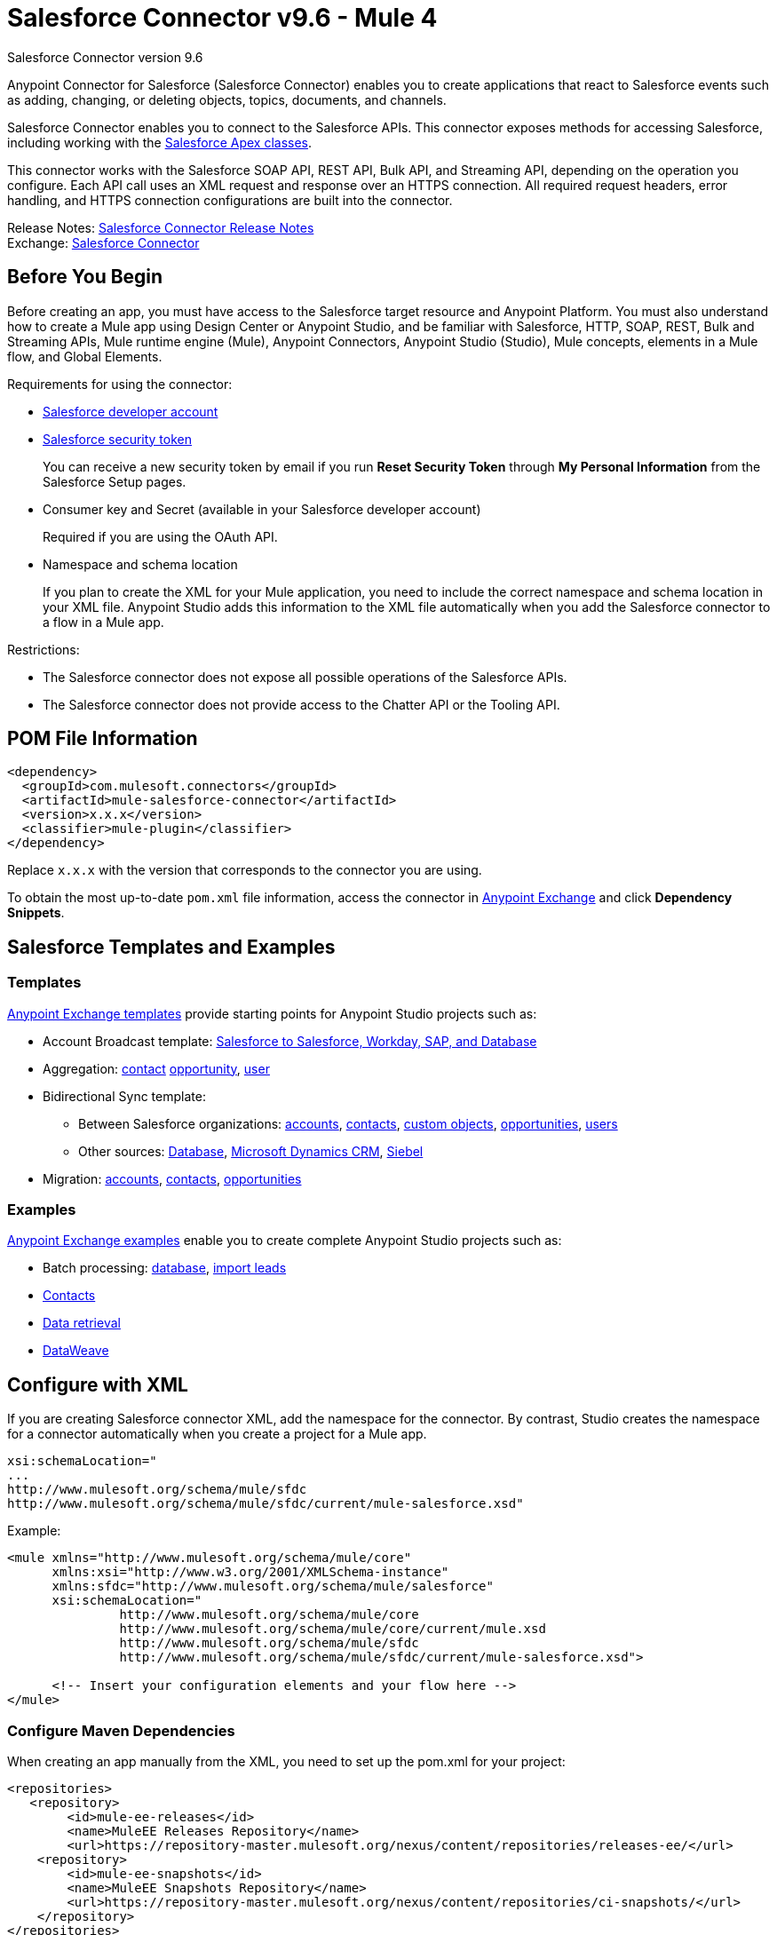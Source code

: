 = Salesforce Connector v9.6 - Mule 4
:page-aliases: connectors::salesforce/salesforce-connector-96.adoc



Salesforce Connector version 9.6

Anypoint Connector for Salesforce (Salesforce Connector) enables you to create applications that react to Salesforce events such as adding, changing, or deleting objects, topics, documents, and channels.

Salesforce Connector enables you to connect to the Salesforce APIs. This connector exposes methods for accessing Salesforce, including working with the https://developer.salesforce.com/docs/atlas.en-us.apexcode.meta/apexcode/apex_dev_process_chapter.htm[Salesforce Apex classes].

This connector works with the Salesforce SOAP API, REST API, Bulk API, and Streaming API, depending on the operation you configure. Each API call uses an XML request and response over an HTTPS connection. All required request headers, error handling, and HTTPS connection configurations are built into the connector.

Release Notes: xref:release-notes::connector/salesforce-connector-release-notes-mule-4.adoc[Salesforce Connector Release Notes] +
Exchange: https://www.mulesoft.com/exchange/com.mulesoft.connectors/mule-salesforce-connector/[Salesforce Connector]

== Before You Begin

Before creating an app, you must have access to the Salesforce target resource and Anypoint Platform. You must also understand how to create a Mule app using Design Center or Anypoint Studio, and be familiar with Salesforce, HTTP, SOAP, REST, Bulk and Streaming APIs, Mule runtime engine (Mule), Anypoint Connectors, Anypoint Studio (Studio), Mule concepts, elements in a Mule flow, and Global Elements.

Requirements for using the connector:

* https://developer.salesforce.com[Salesforce developer account]
* https://help.salesforce.com/articleView?id=user_security_token.htm[Salesforce security token]
+
You can receive a new security token by email if you run *Reset Security Token* through *My Personal Information* from the Salesforce Setup pages.
* Consumer key and Secret (available in your Salesforce developer account)
+
Required if you are using the OAuth API.
* Namespace and schema location
+
If you plan to create the XML for your Mule application, you need to include the correct namespace and schema location in your XML file. Anypoint Studio adds this information to the XML file automatically when you add the Salesforce connector to a flow in a Mule app.

Restrictions:

* The Salesforce connector does not expose all possible operations of the Salesforce APIs.
* The Salesforce connector does not provide access to the Chatter API or the Tooling API.

== POM File Information

[source,xml,linenums]
----
<dependency>
  <groupId>com.mulesoft.connectors</groupId>
  <artifactId>mule-salesforce-connector</artifactId>
  <version>x.x.x</version>
  <classifier>mule-plugin</classifier>
</dependency>
----

Replace `x.x.x` with the version that corresponds to the connector you are using.

To obtain the most up-to-date `pom.xml` file information, access the connector in https://www.mulesoft.com/exchange/[Anypoint Exchange] and click *Dependency Snippets*.

== Salesforce Templates and Examples

=== Templates

https://www.mulesoft.com/exchange/?search=salesforce&type=template[Anypoint Exchange templates] provide starting points for Anypoint Studio projects such as:

* Account Broadcast template: https://www.mulesoft.com/exchange/org.mule.templates/template-sfdc2sfdc.wday.sap.db-account-broadcast/[Salesforce to Salesforce, Workday, SAP, and Database]
* Aggregation:
https://www.mulesoft.com/exchange/org.mule.templates/template-sfdc2sfdc-contact-aggregation/[contact]
https://www.mulesoft.com/exchange/org.mule.templates/template-sfdc2sfdc-opportunity-aggregation/[opportunity],
https://www.mulesoft.com/exchange/org.mule.templates/template-sfdc2sfdc-user-aggregation/[user]
* Bidirectional Sync template:
** Between Salesforce organizations:
https://www.mulesoft.com/exchange/org.mule.templates/template-sfdc2sfdc-account-bidirectional-sync/[accounts],
https://www.mulesoft.com/exchange/org.mule.templates/template-sfdc2sfdc-contact-bidirectional-sync/[contacts],
https://www.mulesoft.com/exchange/org.mule.templates/template-sfdc2sfdc-casecustomobject-bidirectional-sync/[custom objects],
https://www.mulesoft.com/exchange/org.mule.templates/template-sfdc2sfdc-opportunity-bidirectional-sync/[opportunities],
https://www.mulesoft.com/exchange/org.mule.templates/template-sfdc2sfdc-user-bidirectional-sync/[users]
** Other sources:
https://www.mulesoft.com/exchange/org.mule.templates/template-sfdc2db-account-bidirectional-sync/[Database],
https://www.mulesoft.com/exchange/org.mule.templates/template-sfdc2msdyn-account-bidirectional-sync/[Microsoft Dynamics CRM],
https://www.mulesoft.com/exchange/org.mule.templates/template-sfdc2sieb-account-bidirectional-sync/[Siebel]
* Migration: https://www.mulesoft.com/exchange/org.mule.templates/template-sfdc2sap-account-migration/[accounts],
https://www.mulesoft.com/exchange/org.mule.templates/template-sap2sfdc-contact-migration/[contacts],
https://www.mulesoft.com/exchange/org.mule.templates/template-sfdc2sfdc-opportunity-migration/[opportunities]

=== Examples

https://www.mulesoft.com/exchange/?search=salesforce&type=example[Anypoint Exchange examples] enable you to create complete Anypoint Studio projects such as:

* Batch processing: https://www.mulesoft.com/exchange/org.mule.examples/salesforce-to-MySQL-DB-using-Batch-Processing/[database],
https://www.mulesoft.com/exchange/org.mule.examples/import-leads-into-salesforce/[import leads]
* https://www.mulesoft.com/exchange/org.mule.examples/cache-scope-with-salesforce-contacts/[Contacts]
* https://www.mulesoft.com/exchange/org.mule.examples/salesforce-data-retrieval/[Data retrieval]
* https://www.mulesoft.com/exchange/org.mule.examples/dataweave-with-flowreflookup/[DataWeave]

== Configure with XML

If you are creating Salesforce connector XML, add the namespace for the connector. By contrast, Studio creates the namespace for a connector automatically when you create a project for a Mule app.

[source,text,linenums]
----
xsi:schemaLocation="
...
http://www.mulesoft.org/schema/mule/sfdc
http://www.mulesoft.org/schema/mule/sfdc/current/mule-salesforce.xsd"
----

Example:

[source,xml,linenums]
----
<mule xmlns="http://www.mulesoft.org/schema/mule/core"
      xmlns:xsi="http://www.w3.org/2001/XMLSchema-instance"
      xmlns:sfdc="http://www.mulesoft.org/schema/mule/salesforce"
      xsi:schemaLocation="
               http://www.mulesoft.org/schema/mule/core
               http://www.mulesoft.org/schema/mule/core/current/mule.xsd
               http://www.mulesoft.org/schema/mule/sfdc
               http://www.mulesoft.org/schema/mule/sfdc/current/mule-salesforce.xsd">

      <!-- Insert your configuration elements and your flow here -->
</mule>
----

=== Configure Maven Dependencies

When creating an app manually from the XML, you need to set up
the pom.xml for your project:

[source,xml,linenums]
----
<repositories>
   <repository>
        <id>mule-ee-releases</id>
        <name>MuleEE Releases Repository</name>
        <url>https://repository-master.mulesoft.org/nexus/content/repositories/releases-ee/</url>
    <repository>
        <id>mule-ee-snapshots</id>
        <name>MuleEE Snapshots Repository</name>
        <url>https://repository-master.mulesoft.org/nexus/content/repositories/ci-snapshots/</url>
    </repository>
</repositories>
----

This snippet specifies a project dependency for a specific release version:

[source,xml,linenums]
----
<dependency>
    <groupId>org.mule.connectors</groupId>
    <artifactId>mule-sfdc-connector</artifactId>
    <version>9.6.2</version>
    <classifier>mule-plugin</classifier>
</dependency>
----

This snippet adds specifies a project dependency for the latest version:

[source,xml,linenums]
----
<dependency>
    <groupId>org.mule.modules</groupId>
    <artifactId>mule-sfdc-connector</artifactId>
    <version>x.x.x</version>
</dependency>
----

Replace `x.x.x` with the version that corresponds to the connector you are using.

To obtain the most up-to-date `pom.xml` file information, access the connector in https://www.mulesoft.com/exchange/[Anypoint Exchange] and click *Dependency Snippets*.

== Develop an Application

Build an application in this order:

. Configure the connector.
. Test the connection.
. Build the rest of your flow.
. Add and configure DataWeave.

When developing an app, the Salesforce connector provides these integration patterns
you can use with the Salesforce APIs:

* Batch Data Synchronization - An external system accesses, changes, deletes, or adds data in Salesforce in batches, and vice versa (Salesforce to external system).
* Remote Call-In - An external system accesses, changes, deletes or adds data in Salesforce, and vice versa (Salesforce to external system).
* Fire and Forget Remote Process Invocation - Salesforce initiates a process in a third-party system and receives an acknowledgment that the process has started. The third-party system continues processing independent of Salesforce.
* Request-Reply Remote Process Invocation - Salesforce kicks off a process in a remote system, waits for the remote system to finish processing, then accepts control back again from the remote system.
* User Interface Update Based on Data Changes - The Salesforce UI updates in response to a change in a third-party system.


[[apis]]
== Salesforce APIs

Salesforce Connector works with the Salesforce SOAP API, REST API, Bulk API, and Streaming API, but does not provide access to the Chatter API or the Tooling API. Each API call uses an XML request and response over an HTTPS connection. All required request headers, error handling, and HTTPS connection configurations are built into the connector.

* Apex SOAP API
+
Salesforce https://developer.salesforce.com/docs/atlas.en-us.apexcode.meta/apexcode/apex_api.htm?search_text=soap[Apex SOAP API] exposes Apex class methods as custom SOAP web service calls. This allows an external application to invoke an Apex web service to perform an action in Salesforce.
+
* Apex REST API
+
Salesforce https://developer.salesforce.com/docs/atlas.en-us.apexcode.meta/apexcode/apex_rest.htm[Apex REST API] creates your own REST-based web services using Apex. This API has all of the advantages of the REST architecture, while adding the ability to define custom logic and including automatic argument or object mapping.
+
* Bulk API
+
Salesforce https://developer.salesforce.com/docs/atlas.en-us.api_asynch.meta/api_asynch/asynch_api_intro.htm[Bulk API] quickly and securely loads batches of your organization's data into Salesforce. See also xref:salesforce-connector-config-topics.adoc#batchdata[Load Data in Batches].
+
* Metadata API
+
Salesforce https://developer.salesforce.com/docs/atlas.en-us.api_meta.meta/api_meta/meta_intro.htm[Metadata API] manages customizations and build tools that work with the metadata model, not the data itself.
+
* SOAP API
+
Salesforce https://developer.salesforce.com/docs/atlas.en-us.api.meta/api/sforce_api_quickstart_intro.htm[SOAP API] provides secure access to your organization's information on Salesforce. Most of the operations that Salesforce Connector performs map to this API.
+
All the Salesforce operations performed through the SOAP API have an optional parameter called `Headers` that can take any of the https://developer.salesforce.com/docs/atlas.en-us.api.meta/api/soap_headers.htm[Salesforce SOAP headers].
+
* Streaming API
+
Salesforce https://developer.salesforce.com/docs/atlas.en-us.api_streaming.meta/api_streaming/intro_stream.htm[Streaming API] securely receives notifications for changes to your organization's information in Salesforce. See xref:salesforce-connector-config-topics.adoc#receivedata[Receive Inbound Data From Salesforce] for more information about the use of the Streaming API.

== Configure in Design Center

. In Anypoint Platform > *Design Center*, click *Create* > *Mule Application*.
. In the first Mule Application card, if you want a Salesfore event to initiate access to your application (that is, to trigger your application), choose one of the Salesforce operations. Alternatively, you can use an *HTTP Listener* or *Scheduler* trigger.
+
Salesforce operations:
+
* *On Deleted Object* - Delete an object.
* *On Modified Object* - Modify an object.
* *On New Object* - Create a new object. Possible object types are Contact, Lead, Account, Contracts, Opportunity, and custom objects. The object types correspond to the Salesforce object you want to create, modify, or delete.
* *Replay Channel* - Subscribe to a streaming channel. This trigger provides channel-related notification settings for new events and events stored by Salesforce within the 24-hour retention period. Events that take place in the specified channel trigger the flow.
+
NOTE: A channel or topic must be published to Salesforce before a subscription to the channel can be created.
+
* *Replay Topic* - Subscribe to a topic. This trigger provides topic-related notification settings for new events and events stored by Salesforce within the 24-hour retention period. Events that take place on records in the specified topic trigger the flow.
* *Subscribe Channel* - Subscribe to a streaming channel. This trigger provides channel-related notification settings for new events that take place after you subscribe.
* *Subscribe Topic* - Subscribe to a topic. This trigger provides topic-related notification settings for new events that take place after you subscribe.


== Configure a Salesforce New Object Trigger

The following shows how to configure the Salesforce New Object trigger.

. Create a New Mule Application in Design Center.
. Set the trigger. For example, you can use Salesforce > New Object.
. Click *Set up*.
. Specify the Connection Type:
+
[%header%autowidth.spread]
|===
|Connection Type |Salesforce Information Site
| <<Configure Basic Username Password Authorization, Basic Username Password>> |https://developer.salesforce.com/docs/atlas.en-us.api.meta/api/sforce_api_calls_login.htm[SOAP API Username Password Login]
| <<Configure OAuth 2.0 Authorization, OAuth 2.0>> |https://help.salesforce.com/articleView?id=remoteaccess_oauth_web_server_flow.htm[OAuth 2.0 Web Server Authorization Flow]
| <<Configure OAuth JWT Authorization, OAuth JWT>> |https://help.salesforce.com/articleView?id=remoteaccess_oauth_jwt_flow.htm[OAuth 2.0 JWT Bearer Token Flow]
| <<Configure OAuth SAML Authorization, OAuth SAML>> |https://help.salesforce.com/apex/HTViewHelpDoc?id=remoteaccess_oauth_SAML_bearer_flow.htm[OAuth 2.0 SAML Bearer Assertion Flow]
| <<Configure OAuth Username Password Authorization, OAuth Username Password>> |https://help.salesforce.com/articleView?id=remoteaccess_oauth_username_password_flow.htm[OAuth 2.0 Username-Password Flow]
|===
+
NOTE: In version 9.6.0, OAuth 2.0 is listed as Deprecated. This connection type is not deprecated and you can ignore the `Deprecated` label. This was fixed in version 9.6.1 with the removal of the Deprecated label - the functionality didn't change, only its label.
+
. Specify the parameters as required for each configuration type, and click *Test* to ensure you have a valid connection to Salesforce.
. If needed, configure the *Apex* tab to decide what metadata to fetch and to add Apex class names.
. If you haven't specified a `Connection Type`, and if needed, configure the *Advanced* tab to set the `Max Idle Time` and `Time Units` for how long to hold open a connection before it expires.
. After you specify a connection type, if needed, you can use the *Advanced* tab to change values for the Reconnection Strategy, Pooling Profile, and Expiration Policy.
. If needed, set the `Redelivery Policy` on the main configuration screen. This indicates the maximum number of tries to deliver trigger content.

=== Configure Salesforce as a Component

After creating a trigger, click the plus sign. If needed, click *Transform* to use DataWeave to map fields between your received data and what to use with your Salesforce component.

The following are examples of the operations you can set in the Salesforce component:

*Create*:

* *Type*: Salesforce object type.
* *Records*: xref:design-center::custom-expression-field.adoc#to-use-the-function-editor[Function editor expression].

*Query*:

* *Salesforce query*: Salesforce query to retrieve objects.
* *Parameters*: Values for placeholders in the Salesforce query.

*Update*:

* *Type*: Salesforce object type.
* *Records*: xref:design-center::custom-expression-field.adoc[Function editor expression] to produce a collection of Salesforce objects to be updated.

*Delete*:

* *Records To Delete Ids*: xref:design-center::custom-expression-field.adoc[Function editor expression] to produce a collection of Salesforce objects to be deleted.

=== Configure Basic Username Password Authorization

Important fields:

* *Username* (required): Enter the Salesforce username.
* *Password* (required): Enter the corresponding password.
* *Security Token*: Enter the corresponding security token.

[NOTE]
Implementing OAuth 2.0-based authentication mechanisms involves extra steps, but may be preferred if your service is exposed to external users, as it ensures better security.

=== Configure OAuth 2.0 Authorization

Important fields:

* *Display* (required): How to optimize the display: `Page` = Full-page authorization screen (default), `Popup` = Compact dialog optimized for modern web browser popup windows, and `Touch` = Mobile-optimized dialog designed for modern smart phones, such as Android and iPhone.
* *Consumer Key* (required): The consumer key for the Salesforce connected app. See https://docs.mulesoft.com/connectors/salesforce/salesforce-connector#create-a-consumer-key[Create a Consumer Key].
* *Consumer Secret* (required): The consumer secret for the connector to access Salesforce.
* *Listener Config* (required): Configuration for the listener, for example, `HTTP_Listener_config`.
* *Callback Path* (required): Path for the callback, for example, `/callback`.
* *Authorize Path* (required): Path for authorization, for example, `/authorize`.
* *External Callback URL*: Callback URL, for example, `+http://localhost:8085/callback+`.

=== Configure OAuth JWT Authorization

Important fields:

* *Consumer Key* (required): The consumer key for the Salesforce connected app. See <<Create a Consumer Key>>.
* *Key Store* (required): The path to the key store used to sign data during authentication. Only Java key store format is allowed. See <<Generate a Keystore File>>.
* *Store Password* (required): The password for the keystore.
* *Principal* (required): The Salesforce username that you want to use.

=== Configure OAuth SAML Authorization

Important fields:

* *Consumer Key* (required): The consumer key for the Salesforce connected app. See <<Create a Consumer Key>>.
* *Key Store* (required): The path to the key store used to sign data during authentication. Only Java key store format is allowed. See <<Generate a Keystore File>>.
* *Store Password* (required): Key store password.
* *Principal* (required): Username of desired Salesforce user.

=== Configure OAuth Username Password Authorization

Important fields:

* *Consumer Key* (required): The consumer key for the Salesforce connected app. See <<Create a Consumer Key>>.
* *Consumer Secret* (required): The consumer secret for the connector to access Salesforce.
* *Username* (required): Enter the Salesforce username.
* *Password* (required): Enter the corresponding password.
* *Security token*: Enter the corresponding security token.

== Install and Configure in Studio

. In Anypoint Studio, click the Exchange icon in the Studio taskbar.
. Click Login in Anypoint Exchange.
. Search for this connector and click Install.
. Follow the prompts to install this connector.

To configure:

. Drag a connector operation to the Studio canvas.
. Click the operation.
. Click the green plus sign to the right of *Connector Configuration*.
. In the Connection field choose one of the following connection types:
+
** <<Basic Username Password>>
** <<OAuth 2.0>>
** <<OAuth JWT>>
** <<OAuth SAML>>
** <<OAuth Username Password>>
+
NOTE: In version 9.6.0 OAuth 2.0 is shown as Deprecated. You can ignore the Deprecated label.  This was fixed in version 9.6.1 with the removal of the Deprecated label - the functionality didn't change, only its label.
+
. For each of connection choices, you can set optional proxy values:
+
** *Host* - Host name of the proxy server.
** *Port* - The port number the proxy server runs on.
** *Username* - The username to log in to the server.
** *Password* - The corresponding password.

After setting the *Global Element Properties* screen, return to the main connector menu and set the <<Connector Property Values>>.

=== Basic Username Password

Important fields:

* *Username* (required): Enter the Salesforce username.
* *Password* (required): Enter the corresponding password.
* *Security token*: Enter the corresponding security token.

=== OAuth 2.0

Important fields:

* *Display* (required): How to optimize the display: `PAGE` = Full-page authorization screen (default), `POPUP` = Compact dialog optimized for modern web browser popup windows, and `TOUCH` = Mobile-optimized dialog designed for modern smart phones, such as Android and iPhone.
* *Consumer key* (required): The consumer key for the Salesforce connected app. See <<Create a Consumer Key>>.
* *Consumer secret* (required): The consumer secret for the connector to access Salesforce.
* *Listener config* (required): Configuration for the listener, for example, `HTTP_Listener_config`.
* *Callback path* (required): Path for the callback, for example, `/callback`.
* *Authorize path* (required): Path for authorization, for example, `/authorize`.
* *External callback url*: Callback URL, for example, `+http://localhost:8085/callback+`.

=== OAuth JWT

Important fields:

* *Consumer key* (required): The consumer key for the Salesforce connected app. See <<Create a Consumer Key>>.
* *Key store* (required): See <<Generate a Keystore File>>.
* *Store password* (required): The password for the keystore.
* *Principal* (required): The password for the keystore.

=== OAuth SAML

Important fields:

* *Consumer key* (required): The consumer key for the Salesforce connected app. See <<Create a Consumer Key>>.
* *Key store* (required): See <<Generate a Keystore File>>.
* *Store password* (required): The password for the keystore.
* *Principal* (required) The password for the keystore.

=== OAuth Username Password

Important fields:

* *Consumer key* (required): The consumer key for the Salesforce connected app. See <<Create a Consumer Key>>.
* *Consumer secret* (required): The consumer secret for the connector to access Salesforce.
* *Username* (required): Enter the Salesforce username.
* *Password* (required): Enter the corresponding password.
* *Security token*: Enter the corresponding security token.

=== Connector Property Values

The following are four example operations of the many you can set for the Salesforce connector.
These are the important fields for these example operations:

Create:

* *Type*: Salesforce object type.
* *Records*: xref:design-center::custom-expression-field.adoc[Function editor expression].

Query:

* *Salesforce query*: Salesforce query to retrieve objects.
* *Parameters*: Values for placeholders in the salesforce query.

Update:

* *Type*:  Salesforce object type.
* *Records*: xref:design-center::custom-expression-field.adoc[Function editor expression] to produce a collection of Salesforce objects to be updated.

Delete:

* *Records To Delete Ids*: xref:design-center::custom-expression-field.adoc[Function editor expression] to produce a collection of Salesforce objects to be deleted.

=== Keeping a Session Alive

For the Mule 4 Salesforce Connector, you have the option to keep the session alive until it expires by setting the *Disable session invalidation* field to True in the *Global Element Properties* > General > Advanced tab, or by setting  `disableSessionInvalidation="true"` in the XML flow.

The Mule app controls the lifecycle connections. When the app determines that a given connection is not needed anymore, it checks the setting of Disable Session Invalidation. When the setting is False (the default), the connector automatically destroys the connection for the session. To prevent a session from closing in this case, you can set the Disable Session Invalidation field to True or provide a function expression.

Salesforce uses the same session for all your threads, so for example, if your session is active and you log in again, Salesforce uses the existing session instead of creating a new one.

If the *Disable session invalidation* field is set to False, the connector automatically destroys the session after it's no longer needed.

You should keep the session alive when you are working with threads or concurrency in general. Salesforce uses
the same session for all your threads (for example, if you have an active session and you log in again, Salesforce uses the existing session instead of creating a new one). To make sure the connection doesn't close when a thread is finished, you should set the *Disable session invalidation* field to True in the Connection section of the connector's global element properties.

image::salesforce-disable-session.png[Disable Session Field]

=== Configure Apex Settings

You can set Apex REST and SOAP access using Studio or in XML. When you connect to Salesforce, the Salesforce connector gets the names of the Apex classes and methods belonging to them that can be invoked.

All Salesforce connection configurations support these Apex settings:

* *Fetch All Apex SOAP Metadata*- Fetches the metadata of all the Apex SOAP classes. Takes precedence over Apex Class Name settings.
* *Fetch All Apex REST Metadata* - Fetches the metadata of all the all Apex REST classes. Takes precedence over Apex Class Name settings.
* *Apex Class Names* - List of Apex class names to use for limiting the set of classes you fetch along with the methods they expose. This setting can speed the fetch process if there are a lot of classes that you do not need to fetch.

You can provide Apex settings in Design Center and in Anypoint Studio 7.

Click the *Apex* tab to choose the settings.

Apex settings values:

* *Fetch All Apex SOAP Metadata* - Fetches the metadata of all the Apex SOAP classes.
* *Fetch All Apex REST Metadata* - Fetches the metadata of all the all Apex REST classes.

Apex Class Names:

The *Expression*, *Edit inline*, or *Bean reference* choices provide these options:

* *None* - No Apex class name is mentioned for DataSense to acquire.
* *From a message* - Lets you specify the class name using an expression.
* *Create object manually* - You can create a list and add class names to the list - only those classes and their methods are acquired by DataSense.

[NOTE]
====
The *Fetch All Apex SOAP Metadata* and *Fetch All Apex REST Metadata* check boxes take precedence over the *Apex Class Names* setting. If these boxes are selected, they fetch all the Apex SOAP metadata or Apex REST metadata regardless of your selection in the Apex Class Names section.
====

=== Apex XML Settings

* To fetch all SOAP metadata, add the `fetchAllApexSoapMetadata="true"` attribute to the `<salesforce:sfdc-config` statement.
* To fetch all REST metadata, add the `fetchAllApexRestMetadata="true"` attribute to the `<salesforce:sfdc-config` statement.
* To add Apex class names, set them in the `<salesforce:apex-class-names >` block.

For example:

[source,example,linenums]
----
<salesforce:sfdc-config name="Salesforce_Config" doc:name="Salesforce Config"
    fetchAllApexSoapMetadata="true"
  fetchAllApexRestMetadata="true">
  <salesforce:apex-class-names >
       <salesforce:apex-class-name value="xyz" />
  </salesforce:apex-class-names>
</salesforce:sfdc-config>
----

== Create a Consumer Key

A consumer key is required when setting up OAuth 2.0 configurations for the Salesforce connector. It is used by the OAuth JWT and SAML bearer configurations and by the OAuth Username Password configuration.

This procedure provides guidance on using Salesforce to create a consumer key, and explains how to create a connected app in Salesforce. However, note that the steps might differ somewhat in your Salesforce instance.

Prerequisite:

This procedure assumes that you already have a certification file (such as `salesforce-cert.crt`). If not, you can produce one by generating a Java KeyStore and Public Key.

[[create-consumer-key]]
. Log into Salesforce, and go to *Setup* > *Build* > *Create* > *Apps*.
. Under the Connected App section, click *New*.
. Follow these steps to create a new connected app, and enter the following information in the appropriate fields:
+
* A name for the connected app.
* The API name.
* Contact email.
+
. Under API (Enable OAuth Settings), select *Enable OAuth Settings*:
+
* Enter the *Callback URL*.
* Select the *Use Digital Signatures* checkbox.
* Click *Browse* (or *Choose File*), and load your Salesforce certificate (for example, `salesforce-cert.crt`), which contains your public key.
+
In Studio, you typically store this in the workspace that contains your Mule application.
+
. Add and Save these OAuth scopes to Selected OAuth Scopes:
+
*Full Access* (`full`) and *Perform Requests On Your Behalf At Any Time* (`refresh_token`, `offline_access`)
+
. Configure the Authorization Settings for the app.
. Click *Manage*. Then under the OAuth Policies section, expand the *Permitted Users* dropdown, and select *Admin Approved Users are Pre-Authorized*. Then *Save*.
. Under the Profiles section, click *Manage Profiles*.
. Select your user profile, and then click *Save*.
. Go back to the list of Connected Apps: *Build* > *Create* > *Apps*.
. Under the Connected Apps section, select the connected app you created.

You can see the Consumer Key that you need to provide in your connector's configuration.

== Generate a Keystore File

The Keystore is the path to the keystore used to sign data during authentication. Only Java keystore format is allowed.

To generate a keystore file:

. Go to your Mule workspace, and open the command prompt (for Windows) or Terminal (for Mac).
. Type this command and press enter:
+
[source]
----
keytool -genkeypair -alias salesforce-cert -keyalg RSA -keystore salesforce-cert.jks
----
+
. Enter the following:
+
** Password for the keystore
** Your first name and last name
** Your organization unit
** Name of your city, state, and the two letters code of your county
+
The system generates a Java keystore file containing a private or public key pair in your workspace.
+
. Provide the file path for the Keystore in your connector configuration.
+
Type this command and press enter:
+
[source]
----
keytool -exportcert -alias salesforce-cert -file salesforce-cert.crt -keystore salesforce-cert.jks
----
+
The system exports the public key from the keystore into the workspace. This is the public key that you need to enter in your Salesforce instance.
+
. Make sure that you have both the keystore (salesforce-cert.jks) and the public key (salesforce-cert.crt) files in your workspace.

== Specify the Lead ID in LeadConvertRequest

To specify the “Lead Id” in the LeadConvertRequest, use a DataWeave transform message. When you use a transform message before the operation, just add the `leadId` field. The metadata for the operation doesn't specify the `leadId` field.

For example:

[source,example,linenums]
----
<ee:transform doc:name="Transform Message" >
            <ee:message >
                <ee:set-payload ><![CDATA[%dw 2.0
output application/java
---
{
    leadId: "LEAD_ID",
    accountId: "ACCOUNT_ID",
    convertedStatus: "Closed - Converted",
    doNotCreateOpportunity: true
} as Object {
    class : "org.mule.extension.salesforce.api.core.LeadConvertRequest"
}]]></ee:set-payload>
            </ee:message>
</ee:transform>
----

== Handle Events and Topics

Your application can receive events by subscribing to a Salesforce topic.

Each event that travels through your flows contains information about the Salesforce data that has changed, how it changes, and when. The connector parses this information and sends you information that a flow can work with.

Inbound properties of events:

* `payload`
* `createdDate`
* `replayId`

Salesforce stores events for 24 hours, so you can retrieve stored events during that retention window. A subscriber (to a topic or channel) can retrieve events at any time and is not restricted to listening to events at the time they are sent.

Each broadcast event is assigned a numeric ID. IDs are incremented and not guaranteed to be contiguous for consecutive events. Each ID is guaranteed to be higher than the ID of the previous event. For example, the event following the event with ID 999 can have an ID of 1025. The ID is unique for the organization and the channel. The IDs of deleted events are not reused.

See also <<Receive Inbound Data From Salesforce>> for event processing
when streaming data to an application from Salesforce.

Sections:

* <<Receive Events for a Topic>>
* <<Subscribe Topic>>
* <<Replay Topic>>
* <<Receive Custom Event Notifications>>

=== Receive Events for a Topic

Before you can receive events for Salesforce changes that are associated with a topic, you must first create a topic (a PushTopic). A PushTopic is a special object in Salesforce that binds a name (the topic's name) and Salesforce Object Query Language (SOQL) query together. Once a PushTopic is created, you can subscribe to it by using its name.

In Design Center, you can either use the Create (`create`) or Publish Topic (`publish-topic`) operations to create a topic. Example of the required fields for these operations:

* *Topic Name*: `AccountUpdates`
* *Query*: `SELECT Id, Name FROM Account`

Example in XML for `publish-topic`:

`<sfdc:publish-topic name="AccountUpdates" query="SELECT Id, Name FROM Account"/>`

Alternatively, in Salesforce you might create a topic by executing code like this from an Enter Apex Code window, accessible through your system logs:

[source,text,linenums]
----
PushTopic pushTopic = new PushTopic();
pushTopic.ApiVersion = 23.0;
pushTopic.Name = 'AllAccounts';
pushTopic.Description = 'All records for the Account object';
pushTopic.Query = 'SELECT Id, Name FROM Account';
insert pushTopic;
System.debug('Created new PushTopic: '+ pushTopic.Id);
----

== Subscribe Topic

After you create a topic, you can start receiving events by subscribing to the topic. To do so, you add the Subscribe Topic (`subscribe-topic`) or a Replay Topic (`replay-topic`) trigger to your flow. The trigger acts as an inbound endpoint. Every time the subscription receives an event, the trigger executes the rest of the flow in your Mule app. In the case of the XML example below, it prints a message to the log at INFO level.

In Design Center, you use Subscribe Topic or Replay Topic operations for the Salesforce connector as the trigger.

In XML, you use `subscribe-topic` or `replay-topic` as the trigger:

[source,xml,linenums]
----
<flow name="accountUpdatesSubscription">
    <!-- INBOUND ENDPOINT -->
    <sfdc:subscribe-topic topic="AccountUpdates"/>
    <!-- REST OF YOUR FLOW -->
    <logger level="INFO" message="Received an event for Salesforce Object ID #[map-payload:Id]"/>
</flow>
----

NOTE: When subscribing to a topic that was not previously published in Salesforce, the subscription is successful. When the topic is later published, the user who is already subscribed to it does not receive notifications regarding that topic. The user has to resubscribe after the topic creates.

=== Replay Topic

A subscriber can specify which events to receive, such as all events within the retention window or those that start after a particular event. The default is to receive only new events sent after subscribing. Events outside the 24-hour retention period are discarded.

The Replay Topic provides these options:

[%header%autowidth.spread]
|===
|Design Center Option | XML Value |Description
| `All` | `ALL` | Subscriber receives all events, including past events that are within the 24-hour retention period and new events sent after subscription.
| `Only New` | `ONLY_NEW` | Subscriber receives new events that are broadcast after the client subscribes.
| `From Replay Id` | `FROM_REPLAY_ID` | Subscriber receives all events after the specified event `replayId`.
|===

In Studio, the *Resume from the Last Replay Id* check box lets you specify an automatic replay of stored events, based on the Replay ID of the last event processed by the connector. This functionality can be useful in cases when the connector stopped listening for some reason, such as a server shutdown or dropped connection. If the stored Replay ID is outside the 24-hour retention period, your replay option determines what events to replay.

In this XML example, the Replay Topic acts like an inbound endpoint for the Logger message:

[source,xml,linenums]
----
<flow name="accountUpdatesReplay">
    <!-- INBOUND ENDPOINT -->
    <sfdc:replay-topic topic="AccountUpdates" replayId="1" replayOption="ALL" autoReplay="true"/>
    <!-- REST OF YOUR FLOW -->
    <logger level="INFO" message="Replayed events: #[payload]"/>
</flow>
----

If the `ALL` or `ONLY_NEW` replay option is selected, then the `replayId` value is ignored.

=== Receive Custom Event Notifications

The Salesforce connector provides two operations that are useful for getting custom event notifications. These notifications pertain to general events that are not tied to Salesforce data changes.

. Create a streaming channel with the `Publish Streaming Channel` operation.
+
A `StreamingChannel` is a special Salesforce object that represents a channel used for notifying listeners of generic Streaming API events.
+
Note that you can also create a streaming channel through the Salesforce or through Workbench.
+
. Subscribe to the channel through the Subscribe Channel operation.
+
The Salesforce connector converts the custom events in your streaming channel to Mule events and dispatches them to your flows.

== Push Data to Salesforce

Use as an outbound connector in your flow to push data to Salesforce. To use the connector in this capacity, simply place the connector in your flow at any point after an inbound endpoint.

== Receive Inbound Data From Salesforce

You can use the Salesforce connector as an inbound connector without wrapping the connector in a poll scope to stream data from Salesforce into your application. To use the connector in this capacity, place a Salesforce connector at the start of your flow.

[NOTE]
Studio automatically converts the connector to Salesforce (Streaming) mode. Technically, this is still the same connector, but it accesses the Salesforce Streaming API meaning that the only operation the converted connector can perform is Subscribe to topic (that is, subscribe to PushTopic).

image::salesforce-studio-subscribe-streaming-channel.png[subscribe streaming channel]

Salesforce connector: Listens to notifications on a topic and feeds the data into the flow.

See also: https://developer.salesforce.com/docs/atlas.en-us.api_streaming.meta/api_streaming/intro_stream.htm[Streaming API]

Streaming channels provide notifications to subscribers that are not limited to record-based events. You can use the Salesforce Connector to work with Salesforce streaming channels.

=== Create a Streaming Channel to Receive Data From Salesforce

You must have the proper Streaming API permissions enabled in your organization.

. Log into your Salesforce Developer Edition organization.
. Under All Tabs (+), select Streaming Channels.
. On the Streaming Channels tab, select New to create a new Streaming Channel.
. Enter /u/notifications/ExampleUserChannel in Streaming Channel Name, and an optional description.

You can either use the `create` operation or the exclusive `publish-streaming-channel` operation as follows:

[source,xml]
----
<sfdc:publish-streaming-channel name="/u/Notifications" description="General notifications"/>
----

=== Subscribe to a Streaming Channel

After you create a streaming channel, you can start receiving events by subscribing to the channel. The `subscribe-streaming-channel` acts like an inbound endpoint and is used as follows:

[source,xml,linenums]
----
<flow name="notificationsChannelSubscription">
  <!-- INBOUND ENDPOINT -->
  <sfdc:subscribe-streaming-channel streamingChannel="/u/TestStreaming"/>
  <!-- REST OF YOUR FLOW -->
  <logger level="INFO" message="Received an event: #[payload]"/>
</flow>
----

A Mule flow is divided in two. The first portion is usually an inbound endpoint (or an HTTP connector) and a message source. The Mule flow is an entity that receives and generates events that later are processed by the rest of the flow. The other portion is a collection of message processors that processes the messages (also known as events) that are received and generated by the inbound endpoint.

Every time a subscription to `/u/TestStreaming` receives an event, it executes the rest of the flow. In the case of this example it prints a message to the log at INFO level.

=== Stream Channel Inbound Properties

This information gets passed along as inbound properties:

* `channel` - Maps to the Channel JSON property.
* `type` - Maps to the Type JSON property in data.
* `createdDate` - Maps to the createdDate JSON property in data.

Except for `channel`, each property inside an event is available as an inbound property.

=== Replay Events from a Streaming Channel

A streaming channel can replay notifications, much like topic replay.

The `replay-streaming-channel` acts like an inbound endpoint and can be used like this:

[source,xml,linenums]
----
<flow name="flowStreamingChannelReplay">
    <!-- INBOUND ENDPOINT -->
    <sfdc:replay-streaming-channel streamingChannel="/u/Notifications" replayId="1" replayOption="ALL"/>
    <!-- REST OF YOUR FLOW -->
    <logger level="INFO" message="Replayed events: #[payload]"/>
</flow>
----

If the `ALL` or `ONLY_NEW` replay options are selected, then the `replayId` value is ignored.

=== Push Events to a Streaming Channel

Salesforce lets you push custom events to a specific streaming channel through the REST API. You can use the Salesforce https://workbench.developerforce.com/about.php[Workbench] or this connector.

To use `push-generic-event` operation:

[source,xml,linenums]
----
<flow name="flowPushGenericEvent">
    <!-- INBOUND ENDPOINT -->
    <sfdc:push-generic-event channelId="0M6j0000000KyjBCAS">
      <sfdc:events>
            <sfdc:event payload="Notification message text"/>
        </sfdc:events>
  </sfdc:push-generic-event>
    <logger level="INFO" message="Replayed events: #[payload]"/>
</flow>
----

The channel ID can be retrieved from the response map of the `publish-streaming-channel` operation.

Another way of retrieving the ID of the channel is from the Salesforce page, as follows:

. Log into your Developer Edition organization.
. Under All Tabs (+), select Streaming Channels.

If the channel ID field is not visible on the channel list, then:

. Click Create New View.
. Type a name for the view in the Name input field.
. In the Available Fields list, select Streaming Channel ID, and click Add.
. Add any other fields you want.
. Click Save.

Now you should see the channel ID for each streaming channel in the list.

The JSON received as response from the push event operation looks something like:

[source,json,linenums]
----
[
  {
  "userOnlineStatus": {
  },
  "fanoutCount": 0
  }
]
----

== Load Data in Batches

The Salesforce Bulk API loads batches of your organization's data into Salesforce.

The Salesforce connector provides the Create and Create Bulk operations for working
with the Bulk API.

For all bulk operations, Salesforce handles the creation process in the background, so the connector does not reply with a collection of SaveResults because it does not have them yet. Instead, the connector replies with a BatchInfo object, which contains the ID of the batch and the ID of the job it creates to upload those objects.

=== Track the Status of Bulk Data

You can monitor a Bulk API batch in Salesforce through the Job ID for the Bulk Data Load Jobs.

The job detail page in Salesforce includes a related list of all the batches for the job. The related list provides View Request and View Response links for each batch. If a batch is a CSV file, the links return the request or response in CSV format. If a batch is an XML file, the links return the request or response in XML format.

In Salesforce, you can track the status of bulk data load jobs and their associated batches:

. Click YOUR_NAME > Setup > Monitoring > Bulk Data Load Jobs.
. Click the Job ID to view the job detail page.

The job detail page includes a related list of all the batches for the job. The related list provides View Request and View Response links for each batch. If the batch is a CSV file, the links return the request or response in CSV format. If the batch is an XML file, the links return the request or response in XML format. These links are available for batches created in Salesforce API version 19.0 and later.

== Object Store Usage

Both Salesforce Connector and Mule use an object store to persist data for features such as automatic message replay and message redelivery:

* A Mule app that runs on-premises uses Mule Object Store, which has no transaction limits.

* A Mule app with a CloudHub deployment uses Object Store v2.
+
The free version of Object Store v2 has a limit of 10 transactions per second.

For more information about object store versions, see https://docs.mulesoft.com/object-store/#object-store-notes[Object Store Notes].

=== Replay Topic and Replay Channel Listener Operations

The Replay topic and Replay channel listener operations have the option to continue from the last replay ID they received before restarting the application.

Salesforce Connector uses an object store for these operations:

* When a Mule app starts for the first time, the connector creates an object store that saves the replay ID.
* For each message that comes through a topic or streaming channel to which the connector is subscribed, the connector updates the latest processed replay ID in the object store.
+
This update process uses up to six transactions.
+
* Each time the application restarts, the connector deletes the expired replay IDs in the object store. A replay ID is expired if it was saved more than 24 hours before the cleanup execution.
+
This cleanup task uses three transactions on the object store for each topic and channel used in the application.

=== Get Updated Objects Operation

The Get updated objects operation retrieves the list of records that were updated between the last time this operation was called and the current server timestamp:

* On the first use of this operation, the connector creates an object store and saves the current server timestamp.
* On subsequent uses of this operation, the connector reads the timestamp from the object store. It updates the value of the object store after it receives the API response to the operation.

Each use of the Get updated object operation performs two transactions to interact with the object store.

=== OAuth 2.0 Connection Type

When configuring an OAuth 2.0 connection, you can specify an object store that stores each resource owner's ID data. If you don't specify an object store, Mule automatically provisions the default object store.

The app interacts with the object store automatically when a new resource owner is authenticated, the access token is refreshed, or the access token is invalidated.

=== Message Redelivery for Input Sources

You can configure a redelivery policy for input sources by setting the number of redelivery attempts to try after an initial failure. You can specify an object store for this policy. If you don't specify an object store, Mule creates a non-persistent object store.

Based on the number of retries configured for the
redelivery policy, The number of transactions used to interact with the object store varies based on the number of retries configured for the redelivery policy.

For more information about configuring a redelivery policy, see xref:mule-runtime::redelivery-policy.adoc[Redelivery policy].

== Usage Notes

=== Fields To Null

* The configurations have a checkbox called Can Clear Fields by Updating Field Value to Null. If checked, all the fields in a request that have a Null value are added to the `fieldsToNull` field and sent to Salesforce.

* You can decide which fields to set to Null without being forced to use the `fieldsToNull` field.

=== Upsert

* Unless you configure the External ID Field Name for the sObject to which you are trying to upsert, every use of the upsert fails.
* The upsert operation does not work with the sObject `priceBookentry2`.
* While you can't change the `contentType` for bulk upsert, you can use the `Create Job` operation to set the contentType to either CSV or zipped CSV (if you're near the character limit). Follow up with the `Create Batch` operation.

=== Query

* Even though you can see the fields of an sObject and their corresponding types via DataSense, the `Query` operation returns all fields as `String`.

* If you want to use the actual type of the field, you must convert that field to the desired type using a Transform (or Transform Message) component.

* Although `CreatedDate` field appears as `dateTime`, the query returns a `String` representing the date.

* To actually use the field as a `dateTime`, you can configure it using Transform Message.

* To store `Date` and `dateTime` fields, you can use DataWeave expressions to create `Date` and `Calendar` Java objects.

=== Insert values into a Salesforce Drop-down

* Be aware that inserting dependent values into an existing drop-down list field in Salesforce does not always work. Test to confirm functionality.

=== Evaluate Values in a Salesforce Drop-down

* If you are evaluating against a value in an existing drop-down list field in Salesforce, be sure to use the exact value in the dropdown. For example, if you use the value `US` to evaluate against the contents of a drop-down list that contains the value `USA`, the evaluation works, but you end up with two values in the dropdown: one for `US` and one for `USA`.

=== Currency

* Currency values cannot exceed 18 characters in length.
* When working with multiple currencies, be aware of which currency your sObject uses so that you avoid inaccurate entries. The default currency matches the location at the organization level.

=== Limits on API Calls

* You need to know the rate limiting policy that applies to your account so that you do not exceed the number of allotted API calls per day.

=== Opportunity Object

When extracting data from an `Opportunity`, be aware that a "quarter" is not relative to a calendar year. A "quarter" in this context is relative to the financial year of the organization.

== Example: Accept and Transform Data

image::salesforce-outbound.png[sfdc_outbound]

* HTTP connector: Accepts data from HTTP requests.
* Transform Message: Transforms data structure and format to produce the output Salesforce connector expects.
* Salesforce connector: (Outbound) Connects with Salesforce and performs an operation to push data to Salesforce.

=== Inbound Scenario

image::salesforce-inbound.png[query_inbound]

. Scheduler connector: Triggers flow according to configuration.
. Salesforce connector: Connects with Salesforce, and returns an InputStream with the query results.
. Transform Message: Transforms data structure and format to produce output the File endpoint expects.
. File connector: Records data in a file, such as a CSV and saves it to a user-defined directory or location.

=== Example: XML

Paste this XML code into Anypoint Studio to experiment with the two flows described in the previous section.

[source,xml,linenums]
----
<?xml version="1.0" encoding="UTF-8"?>

<mule xmlns:file="http://www.mulesoft.org/schema/mule/file" xmlns:salesforce="http://www.mulesoft.org/schema/mule/salesforce"
  xmlns:ee="http://www.mulesoft.org/schema/mule/ee/core"
  xmlns:http="http://www.mulesoft.org/schema/mule/http"
  xmlns="http://www.mulesoft.org/schema/mule/core"
  xmlns:doc="http://www.mulesoft.org/schema/mule/documentation"
  xmlns:xsi="http://www.w3.org/2001/XMLSchema-instance"
  xsi:schemaLocation="http://www.mulesoft.org/schema/mule/core http://www.mulesoft.org/schema/mule/core/current/mule.xsd
http://www.mulesoft.org/schema/mule/http
http://www.mulesoft.org/schema/mule/http/current/mule-http.xsd
http://www.mulesoft.org/schema/mule/ee/core
http://www.mulesoft.org/schema/mule/ee/core/current/mule-ee.xsd
http://www.mulesoft.org/schema/mule/salesforce
http://www.mulesoft.org/schema/mule/salesforce/current/mule-salesforce.xsd
http://www.mulesoft.org/schema/mule/file
http://www.mulesoft.org/schema/mule/file/current/mule-file.xsd">
  <configuration-properties file="mule-app.properties"/>
  <http:listener-config name="HTTP_Listener_config" doc:name="HTTP Listener config" >
  <http:listener-connection host="localhost" port="8081" />
  </http:listener-config>
  <salesforce:sfdc-config name="Salesforce_Sfdc_config" doc:name="Salesforce Sfdc config">
    <salesforce:basic-connection
    username="${salesforce.username}"
    password="${salesforce.password}"
    securityToken="${salesforce.securityToken}" />
  </salesforce:sfdc-config>
  <flow name="crud_app_template">
    <http:listener config-ref="HTTP_Listener_config" path="/" doc:name="Listener" />
    <parse-template location="form.html" doc:name="Parse Template"  />
  </flow>
  <flow name="create_accountFlow" >
    <http:listener config-ref="HTTP_Listener_config" path="/createAccount" doc:name="Listener"  />
    <ee:transform doc:name="Transform Message" >
      <ee:message >
        <ee:set-payload ><![CDATA[%dw 2.0
output application/java
---
[{

  Name: payload.Name,
  AccountNumber: payload.AccountNumber,
  BillingCity: payload.BillingCity
}]]]></ee:set-payload>
      </ee:message>
    </ee:transform>
    <salesforce:create doc:name="Create" type="Account" config-ref="Salesforce_Sfdc_config"/>
    <ee:transform doc:name="Transform Message" >
      <ee:message >
        <ee:set-payload ><![CDATA[%dw 2.0
output application/json
---
payload map {
  id:$.id,
  errors:$.errors,
  success:$.success

}]]></ee:set-payload>
      </ee:message>
    </ee:transform>
  </flow>
  <flow name="delete_accountFlow" >
    <http:listener config-ref="HTTP_Listener_config" path="/delete" doc:name="Listener"  />
    <ee:transform doc:name="Transform Message" >
      <ee:message >
        <ee:set-payload ><![CDATA[%dw 2.0
output application/java
---
[payload.Id]]]></ee:set-payload>
      </ee:message>
    </ee:transform>
    <salesforce:delete config-ref="Salesforce_Sfdc_config" doc:name="Delete" />
    <ee:transform doc:name="Transform Message" >
      <ee:message >
        <ee:set-payload ><![CDATA[%dw 2.0
output application/json
---
payload map {
  id:$.id,
  errors:$.errors,
  success:$.success
}]]></ee:set-payload>
      </ee:message>
    </ee:transform>
  </flow>
  <flow name="query_accountFlow" >
    <http:listener config-ref="HTTP_Listener_config" path="/query" doc:name="Listener"  />
    <salesforce:query config-ref="Salesforce_Sfdc_config" doc:name="Query" >
      <salesforce:salesforce-query>SELECT AccountNumber,BillingAddress,Id,Name FROM Account WHERE Name = ':name'</salesforce:salesforce-query>
      <salesforce:parameters ><![CDATA[#[output application/java
---
{
  name : payload.name
}]]]></salesforce:parameters>
    </salesforce:query>
    <ee:transform doc:name="Transform Message"  >
      <ee:message >
        <ee:set-payload ><![CDATA[%dw 2.0
output application/json
---
payload map {
    AccountNumber:$.AccountNumber,
    BillingAddress:$.BillingAddress,
    Id:$.Id,
    Name:$.Name
}]]></ee:set-payload>
      </ee:message>
    </ee:transform>
  </flow>
  <flow name="update_accountFlow" >
    <http:listener config-ref="HTTP_Listener_config" path="/update" doc:name="Listener"  />
    <ee:transform doc:name="Transform Message"  >
      <ee:message >
        <ee:set-payload ><![CDATA[%dw 2.0
output application/java
---
[{

  Name: payload.Name,
  AccountNumber: payload.AccountNumber,
  Id:payload.Id
}]]]></ee:set-payload>
      </ee:message>
    </ee:transform>
    <salesforce:update config-ref="Salesforce_Sfdc_config" type="Account" doc:name="Update"  />
    <ee:transform doc:name="Transform Message" >
      <ee:message >
        <ee:set-payload ><![CDATA[%dw 2.0
output application/json
---
payload map {
  id:$.id,
  errors:$.errors,
  success:$.success
}]]></ee:set-payload>
      </ee:message>
    </ee:transform>
  </flow>
  <flow name="upsert_accountFlow" >
    <http:listener config-ref="HTTP_Listener_config" path="/upsert" doc:name="Listener" />
    <ee:transform doc:name="Transform Message" >
      <ee:message >
        <ee:set-payload ><![CDATA[%dw 2.0
output application/java
---
[{

  Name: payload.Name,
  AccountNumber: payload.AccountNumber,
  Id:payload.Id
}]]]></ee:set-payload>
      </ee:message>
    </ee:transform>
    <salesforce:upsert config-ref="Salesforce_Sfdc_config"
    externalIdFieldName="Id" type="Account" doc:name="Upsert" />
    <ee:transform doc:name="Transform Message" >
      <ee:message >
        <ee:set-payload ><![CDATA[%dw 2.0
output application/json
---
payload map {
  id:$.id,
  errors:$.errors,
  success:$.success,
  created:$.created

  }]]></ee:set-payload>
      </ee:message>
    </ee:transform>
  </flow>
  <flow name="find_duplicates_for_account_flow" >
    <http:listener config-ref="HTTP_Listener_config" path="/findDuplicates" doc:name="Listener" />
    <ee:transform doc:name="Transform Message" >
      <ee:message >
        <ee:set-payload ><![CDATA[%dw 2.0
output application/java
---
[
  payload
]]]></ee:set-payload>
      </ee:message>
    </ee:transform>
    <salesforce:find-duplicates config-ref="Salesforce_Sfdc_config" type="Account"
    doc:name="Find duplicates" />
    <ee:transform doc:name="Transform Message" >
      <ee:message >
        <ee:set-payload ><![CDATA[%dw 2.0
output application/json
---
{
  success: payload.success,
  duplicateResults: {
    (payload.duplicateResults map {
      matchRecords: $.matchResults
    }
    )
  },
  duplicateRuleEntityType: payload.duplicateRuleEntityType,
  duplicateRule: payload.duplicateRule,
  allowSave: payload.allowSave,
  errorMessage: payload.errorMessage
}]]></ee:set-payload>
      </ee:message>
    </ee:transform>
  </flow>
  <flow name="crud-appFlow" >
    <http:listener doc:name="Listener" config-ref="HTTP_Listener_config" path="/"/>
    <salesforce:convert-lead doc:name="Convert lead" config-ref="Salesforce_Sfdc_config"/>
  </flow>
</mule>
----

== Example: Create or Update an Object With Parent Child Relationships

A Salesforce object can have standard or custom relationships between objects.

The relationships between the objects are usually one-to-many parent child relationships,
but can be any link between two objects residing in Salesforce.

Creating or altering objects with relationships is challenging. This section shows how to perform an upsert for an object using the Salesforce connector.

Create a structure in Salesforce for this relationship.

This example assumes two custom types: `MyCustomObject` and `MyOtherCustomObject`.

MyCustomObject must hold a relationship to a MyOtherCustomObject. When upserting a `MyCustomObject`, the POJO sent as input to the Salesforce connector looks like this:

[source,json,linenums]
----
{
  ...
  // MyCustomObject's fields ...
  OtherObject__r:
  {
    CustomField__c : 'ABC123',
    type: 'MyOtherCustomObject__c'
  }
}
----

`OtherObject` is the name of `MyCustomObject` field whose value must be a reference to a `MyOtherCustomObject` object. `OtherObject__r` indicates the name of the field that is set and that its a relationship to another object.

The value of this field must be an object with two fields.

A field named type with the referenced object type name as value. In this case a custom `MyOtherCustomObject` type.

A field with value and name appropriate to identify the right instance
of `MyOtherCustomObject` to reference. In this case is the one with a value of `ABC123` for the field named `CustomField`.

The following XML example shows how to update these objects:

[source,xml,linenums]
----
<?xml version="1.0" encoding="UTF-8"?>

<mule xmlns:metadata="http://www.mulesoft.org/schema/mule/metadata"
    xmlns:tracking="http://www.mulesoft.org/schema/mule/ee/tracking"
    xmlns:dw="http://www.mulesoft.org/schema/mule/ee/dw"
    xmlns:sfdc="http://www.mulesoft.org/schema/mule/sfdc"
    xmlns="http://www.mulesoft.org/schema/mule/core"
    xmlns:doc="http://www.mulesoft.org/schema/mule/documentation"
  xmlns:spring="http://www.springframework.org/schema/beans"
  xmlns:xsi="http://www.w3.org/2001/XMLSchema-instance"
  xsi:schemaLocation="http://www.springframework.org/schema/beans
    http://www.springframework.org/schema/beans/spring-beans-current.xsd
http://www.mulesoft.org/schema/mule/sfdc
http://www.mulesoft.org/schema/mule/sfdc/current/mule-sfdc.xsd
http://www.mulesoft.org/schema/mule/ee/dw
http://www.mulesoft.org/schema/mule/ee/dw/current/dw.xsd
http://www.mulesoft.org/schema/mule/core
http://www.mulesoft.org/schema/mule/core/current/mule.xsd
http://www.mulesoft.org/schema/mule/ee/tracking
http://www.mulesoft.org/schema/mule/ee/tracking/current/mule-tracking-ee.xsd">
    <sfdc:config name="Salesforce__Basic_Authentication"
        username="username"
        password="password"
        securityToken="token"
        url="https://test.salesforce.com/services/Soap/u/34.0"
        doc:name="Salesforce: Basic Authentication"/>
    <flow name="DirectUpsert" initialState="stopped">
        <poll doc:name="Poll">
            <fixed-frequency-scheduler frequency="10000" startDelay="5000"/>
            <set-payload
                value="#[ [ ['Name' :'test'+server.dateTime, 'field_1__c' : 'test', 'OtherObject__r' : ['CustomField__c' : 'customFieldValue', 'type': 'MyOtherCustomObject__c'] ] ] ]"
                doc:name="Set Payload"/>
        </poll>

<sfdc:upsert config-ref="Salesforce__Basic_Authentication" externalIdFieldName="Id"
    type="MyCustomObject__c" doc:name="Salesforce">
<sfdc:objects ref="#[payload]"/>
</sfdc:upsert>
        <logger message="Upsert completed!" level="INFO" doc:name="Logger"/>
    </flow>
    <flow name="TransformBefore" initialState="stopped">
        <poll doc:name="Poll">
            <fixed-frequency-scheduler frequency="10000" startDelay="5000"/>
            <set-payload
                value="#[ {'name' :&quot;Paul&quot;, 'customData' : 'JULY 11TH', 'parentRef':  'Carlos' } ]"
                doc:name="Set Payload"/>
        </poll>
        <dw:transform-message metadata:id="7f3eb56a-b4ee-49db-8722-8b303c1c8e7a"
            doc:name="Transform Message">
            <dw:input-payload doc:sample="Input.dwl"/>
            <dw:set-payload><![CDATA[%dw 1.0
%output application/java
---
[{
  Name: payload.name,
  field_1__c: payload.customData,
  OtherObject__r: {'CustomField__c' : payload.parentRef, 'type': 'MyOtherCustomObject__c'}
}]]]></dw:set-payload>
        </dw:transform-message>
        <sfdc:upsert config-ref="Salesforce__Basic_Authentication"
            externalIdFieldName="Id" type="MyCustomObject__c" doc:name="Salesforce">
            <sfdc:objects ref="#[payload]"/>
        </sfdc:upsert>
        <logger message="#[payload[0].created ? &quot;Created&quot; : &quot;Updated&quot;]"
         level="INFO" doc:name="Logger"/>
    </flow>
</mule>
----


== See Also

https://help.mulesoft.com[MuleSoft Help Center]
